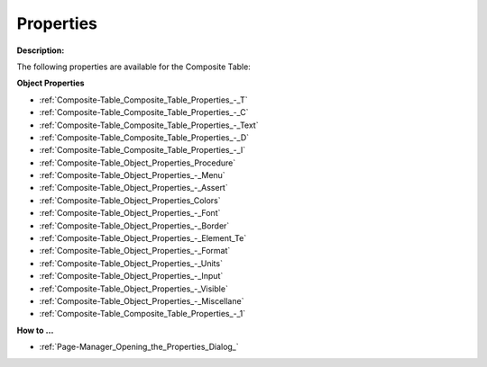 

.. _Composite-Table_Composite_Table_Properties:


Properties
==========

**Description:** 

The following properties are available for the Composite Table:



**Object Properties** 

*	:ref:`Composite-Table_Composite_Table_Properties_-_T`  
*	:ref:`Composite-Table_Composite_Table_Properties_-_C`  
*	:ref:`Composite-Table_Composite_Table_Properties_-_Text`  
*	:ref:`Composite-Table_Composite_Table_Properties_-_D`  
*	:ref:`Composite-Table_Composite_Table_Properties_-_I`  
*	:ref:`Composite-Table_Object_Properties_Procedure`  
*	:ref:`Composite-Table_Object_Properties_-_Menu`  
*	:ref:`Composite-Table_Object_Properties_-_Assert`  
*	:ref:`Composite-Table_Object_Properties_Colors`  
*	:ref:`Composite-Table_Object_Properties_-_Font`  
*	:ref:`Composite-Table_Object_Properties_-_Border`  
*	:ref:`Composite-Table_Object_Properties_-_Element_Te`  
*	:ref:`Composite-Table_Object_Properties_-_Format`  
*	:ref:`Composite-Table_Object_Properties_-_Units`  
*	:ref:`Composite-Table_Object_Properties_-_Input`  
*	:ref:`Composite-Table_Object_Properties_-_Visible`  
*	:ref:`Composite-Table_Object_Properties_-_Miscellane`  
*	:ref:`Composite-Table_Composite_Table_Properties_-_1`  




**How to …** 

*	:ref:`Page-Manager_Opening_the_Properties_Dialog_`  



